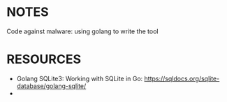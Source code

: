 

* NOTES
Code against malware: using golang to write the tool

* RESOURCES
- Golang SQLite3: Working with SQLite in Go: https://sqldocs.org/sqlite-database/golang-sqlite/
- 
